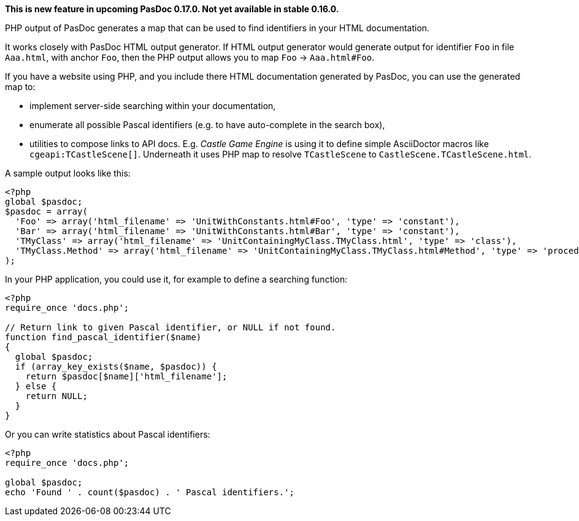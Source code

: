 **This is new feature in upcoming PasDoc 0.17.0. Not yet available in stable 0.16.0.**

PHP output of PasDoc generates a map that can be used to find identifiers in your HTML documentation.

It works closely with PasDoc HTML output generator. If HTML output generator would generate output for identifier `Foo` in file `Aaa.html`, with anchor `Foo`, then the PHP output allows you to map `Foo` -> `Aaa.html#Foo`.

If you have a website using PHP, and you include there HTML documentation generated by PasDoc, you can use the generated map to:

- implement server-side searching within your documentation,
- enumerate all possible Pascal identifiers (e.g. to have auto-complete in the search box),
- utilities to compose links to API docs. E.g. _Castle Game Engine_ is using it to define simple AsciiDoctor macros like `cgeapi:TCastleScene[]`. Underneath it uses PHP map to resolve `TCastleScene` to `CastleScene.TCastleScene.html`.

A sample output looks like this:

[source,php]
----
<?php
global $pasdoc;
$pasdoc = array(
  'Foo' => array('html_filename' => 'UnitWithConstants.html#Foo', 'type' => 'constant'),
  'Bar' => array('html_filename' => 'UnitWithConstants.html#Bar', 'type' => 'constant'),
  'TMyClass' => array('html_filename' => 'UnitContainingMyClass.TMyClass.html', 'type' => 'class'),
  'TMyClass.Method' => array('html_filename' => 'UnitContainingMyClass.TMyClass.html#Method', 'type' => 'procedure'),
);
----

In your PHP application, you could use it, for example to define a searching function:

[source,php]
----
<?php
require_once 'docs.php';

// Return link to given Pascal identifier, or NULL if not found.
function find_pascal_identifier($name)
{
  global $pasdoc;
  if (array_key_exists($name, $pasdoc)) {
    return $pasdoc[$name]['html_filename'];
  } else {
    return NULL;
  }
}
----

Or you can write statistics about Pascal identifiers:

[source,php]
----
<?php
require_once 'docs.php';

global $pasdoc;
echo 'Found ' . count($pasdoc) . ' Pascal identifiers.';
----
